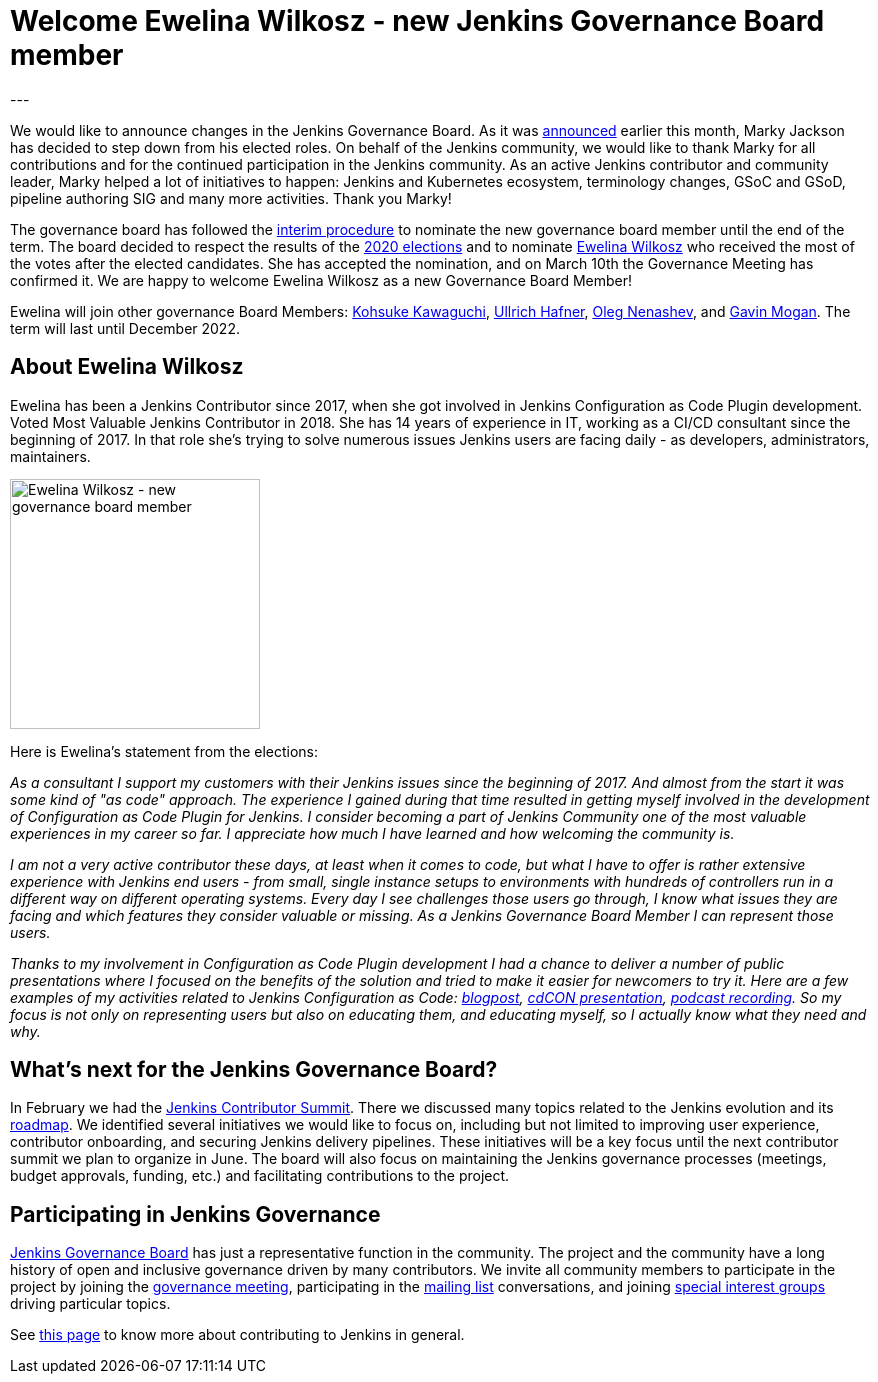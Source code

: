 = Welcome Ewelina Wilkosz - new Jenkins Governance Board member
:page-layout: blog
:page-tags: community, governance, governance-board
:page-author: oleg-nenashev
:page-opengraph: ../../images/images/post-images/2021-03-governance-updates/opengraph-ewelina.png
:page-description: This post announces changes in the Jenkins Governance Board. Marky Jackson steps down from his role, Ewelina Wilkosz will become the new governance board member.
---

We would like to announce changes in the Jenkins Governance Board.
As it was link:https://groups.google.com/g/jenkinsci-dev/c/A6sTbC7VwTM/m/aqhNXXKaAQAJ[announced] earlier this month, Marky Jackson has decided to step down from his elected roles.
On behalf of the Jenkins community, we would like to thank Marky for all contributions and for the continued participation in the Jenkins community.
As an active Jenkins contributor and community leader, Marky helped a lot of initiatives to happen:
 Jenkins and Kubernetes ecosystem, terminology changes, GSoC and GSoD, pipeline authoring SIG and many more activities.
Thank you Marky!

The governance board has followed the link:/project/board-election-process/#interim-procedures[interim procedure]
to nominate the new governance board member until the end of the term.
The board decided to respect the results of the link:/blog/2020/12/03/election-results/[2020 elections] and
to nominate link:/author/ewelinawilkosz/[Ewelina Wilkosz] who received the most of the votes after the elected candidates.
She has accepted the nomination, and on March 10th the Governance Meeting has confirmed it.
We are happy to welcome Ewelina Wilkosz as a new Governance Board Member!

Ewelina will join other governance Board Members:
link:/author/kohsuke[Kohsuke Kawaguchi],
link:/author/uhafner[Ullrich Hafner],
link:/author/oleg_nenashev[Oleg Nenashev], and
link:/author/halkeye[Gavin Mogan].
The term will last until December 2022.

== About Ewelina Wilkosz

Ewelina has been a Jenkins Contributor since 2017, when she got involved in Jenkins Configuration as Code Plugin development.
Voted Most Valuable Jenkins Contributor in 2018.
She has 14 years of experience in IT, working as a CI/CD consultant since the beginning of 2017.
In that role she’s trying to solve numerous issues Jenkins users are facing daily - as developers, administrators, maintainers.

image:/images/images/post-images/2021-03-governance-updates/profile-ewelina.jpg[Ewelina Wilkosz - new governance board member, role=center, float=right, width=250px]

Here is Ewelina's statement from the elections:

_As a consultant I support my customers with their Jenkins issues since the beginning of 2017.
And almost from the start it was some kind of "as code" approach.
The experience I gained during that time resulted in getting myself involved in the development of Configuration as Code Plugin for Jenkins.
I consider becoming a part of Jenkins Community one of the most valuable experiences in my career so far.
I appreciate how much I have learned and how welcoming the community is._

_I am not a very active contributor these days, at least when it comes to code, but what I have to offer is rather extensive experience
with Jenkins end users - from small, single instance setups to environments with hundreds of controllers run in a different way on different operating systems.
Every day I see challenges those users go through, I know what issues they are facing and which features they consider valuable or missing.
As a Jenkins Governance Board Member I can represent those users._

_Thanks to my involvement in Configuration as Code Plugin development
I had a chance to deliver a number of public presentations 
where I focused on the benefits of the solution and tried to make it easier for newcomers to try it.
Here are a few examples of my activities related to Jenkins Configuration as Code:
https://www.praqma.com/stories/start-jenkins-config-as-code/[blogpost],
https://www.youtube.com/watch?v%3DwTzljM-EDjI[cdCON presentation],
https://open.spotify.com/episode/4beEdOeirazc65AdEARIOM?si%3DY63V4gBDT02_UBMQ3vahvg[podcast recording].
So my focus is not only on representing users but also on educating them, and educating myself,
so I actually know what they need and why._

== What's next for the Jenkins Governance Board?

In February we had the link:/blog/2021/02/16/contributor-summit-online/[Jenkins Contributor Summit].
There we discussed many topics related to the Jenkins evolution and its link:/project/roadmap[roadmap].
We identified several initiatives we would like to focus on,
including but not limited to improving user experience, contributor onboarding, and securing Jenkins delivery pipelines.
These initiatives will be a key focus until the next contributor summit we plan to organize in June.
The board will also focus on maintaining the Jenkins governance processes
(meetings, budget approvals, funding, etc.) and facilitating contributions to the project.

== Participating in Jenkins Governance

link:/project/board/[Jenkins Governance Board] has just a representative function in the community.
The project and the community have a long history of open and inclusive governance driven by many contributors.
We invite all community members to participate in the project by joining the
link:/project/governance-meeting/[governance meeting],
participating in the link:/mailing-lists[mailing list] conversations,
and joining link:/sigs[special interest groups] driving particular topics.

See link:/participate[this page] to know more about contributing to Jenkins in general. 
